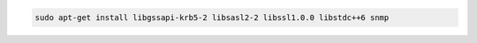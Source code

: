 .. code-block:: sh

   sudo apt-get install libgssapi-krb5-2 libsasl2-2 libssl1.0.0 libstdc++6 snmp
